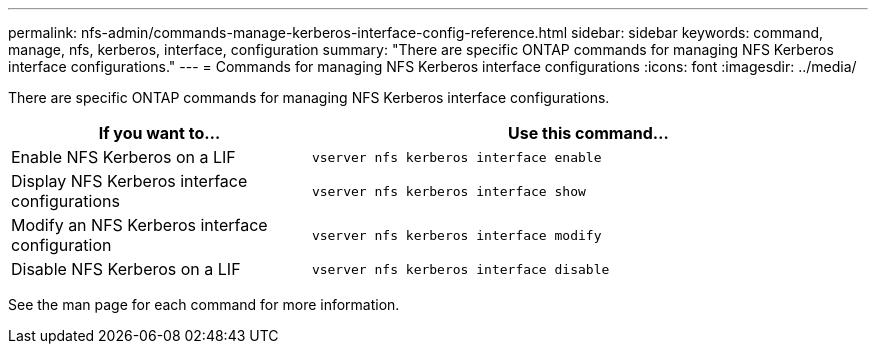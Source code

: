 ---
permalink: nfs-admin/commands-manage-kerberos-interface-config-reference.html
sidebar: sidebar
keywords: command, manage, nfs, kerberos, interface, configuration
summary: "There are specific ONTAP commands for managing NFS Kerberos interface configurations."
---
= Commands for managing NFS Kerberos interface configurations
:icons: font
:imagesdir: ../media/

[.lead]
There are specific ONTAP commands for managing NFS Kerberos interface configurations.

[cols="35,65"]
|===

h| If you want to... h| Use this command...

a|
Enable NFS Kerberos on a LIF
a|
`vserver nfs kerberos interface enable`
a|
Display NFS Kerberos interface configurations
a|
`vserver nfs kerberos interface show`
a|
Modify an NFS Kerberos interface configuration
a|
`vserver nfs kerberos interface modify`
a|
Disable NFS Kerberos on a LIF
a|
`vserver nfs kerberos interface disable`
|===

See the man page for each command for more information.
